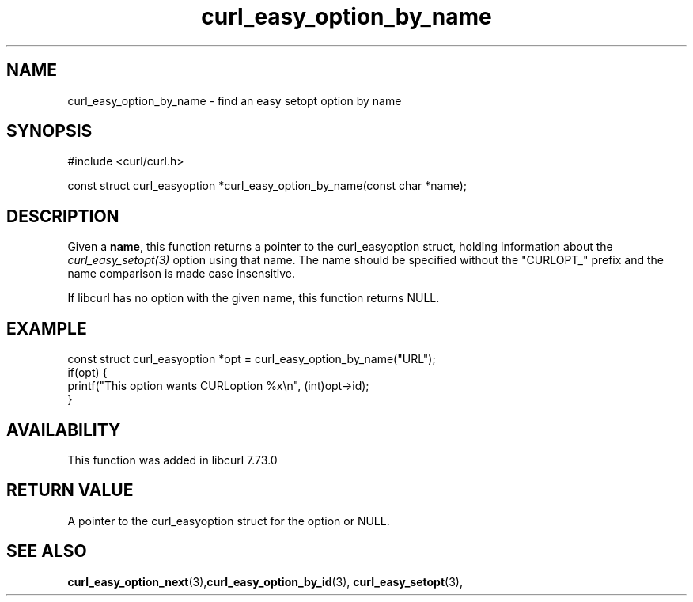 .\" **************************************************************************
.\" *                                  _   _ ____  _
.\" *  Project                     ___| | | |  _ \| |
.\" *                             / __| | | | |_) | |
.\" *                            | (__| |_| |  _ <| |___
.\" *                             \___|\___/|_| \_\_____|
.\" *
.\" * Copyright (C) 1998 - 2021, Daniel Stenberg, <daniel@haxx.se>, et al.
.\" *
.\" * This software is licensed as described in the file COPYING, which
.\" * you should have received as part of this distribution. The terms
.\" * are also available at https://curl.se/docs/copyright.html.
.\" *
.\" * You may opt to use, copy, modify, merge, publish, distribute and/or sell
.\" * copies of the Software, and permit persons to whom the Software is
.\" * furnished to do so, under the terms of the COPYING file.
.\" *
.\" * This software is distributed on an "AS IS" basis, WITHOUT WARRANTY OF ANY
.\" * KIND, either express or implied.
.\" *
.\" **************************************************************************
.TH curl_easy_option_by_name 3 "27 Aug 2020" "libcurl 7.73.0" "libcurl Manual"
.SH NAME
curl_easy_option_by_name - find an easy setopt option by name
.SH SYNOPSIS
.nf
#include <curl/curl.h>

const struct curl_easyoption *curl_easy_option_by_name(const char *name);
.fi
.SH DESCRIPTION
Given a \fBname\fP, this function returns a pointer to the curl_easyoption
struct, holding information about the \fIcurl_easy_setopt(3)\fP option using
that name. The name should be specified without the "CURLOPT_" prefix and the
name comparison is made case insensitive.

If libcurl has no option with the given name, this function returns NULL.
.SH EXAMPLE
.nf
const struct curl_easyoption *opt = curl_easy_option_by_name("URL");
if(opt) {
  printf("This option wants CURLoption %x\\n", (int)opt->id);
}
.fi
.SH AVAILABILITY
This function was added in libcurl 7.73.0
.SH RETURN VALUE
A pointer to the curl_easyoption struct for the option or NULL.
.SH "SEE ALSO"
.BR curl_easy_option_next "(3)," curl_easy_option_by_id "(3),"
.BR curl_easy_setopt "(3),"
